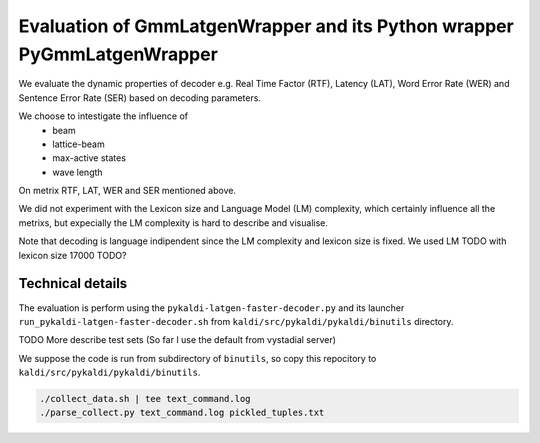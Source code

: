 Evaluation of GmmLatgenWrapper and its Python wrapper PyGmmLatgenWrapper
========================================================================

We evaluate the dynamic properties of decoder e.g. 
Real Time Factor (RTF), Latency (LAT), Word Error Rate (WER)
and Sentence Error Rate (SER) based on decoding parameters.

We choose to intestigate the influence of 
 * beam
 * lattice-beam
 * max-active states
 * wave length
On metrix RTF, LAT, WER and SER mentioned above.

We did not experiment with the Lexicon size and Language Model (LM)
complexity, which certainly influence all the metrixs,
but expecially the LM complexity is hard to describe and visualise.

Note that decoding is language indipendent since the LM complexity
and lexicon size is fixed.
We used LM TODO with lexicon size 17000 TODO?


Technical details
~~~~~~~~~~~~~~~~~
The evaluation is perform using the ``pykaldi-latgen-faster-decoder.py``
and its launcher ``run_pykaldi-latgen-faster-decoder.sh`` 
from ``kaldi/src/pykaldi/pykaldi/binutils`` directory.

TODO More describe test sets (So far I use the default from vystadial server)

We suppose the code is run from subdirectory of ``binutils``, 
so copy this repocitory to ``kaldi/src/pykaldi/pykaldi/binutils``.

.. code-block:: bash

    ./collect_data.sh | tee text_command.log
    ./parse_collect.py text_command.log pickled_tuples.txt
